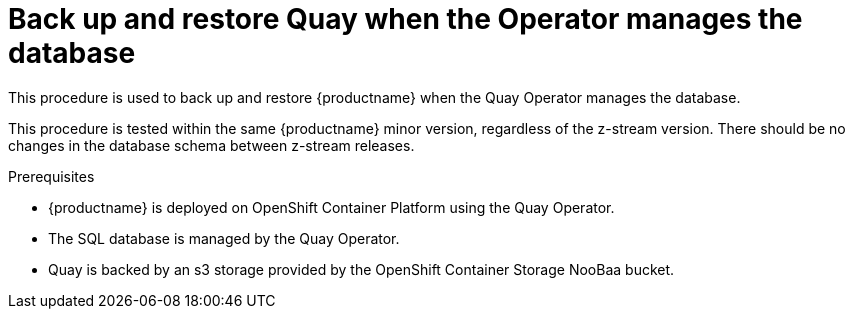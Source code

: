 = Back up and restore Quay when the Operator manages the database

This procedure is used to back up and restore {productname} when the Quay Operator manages the database. 

This procedure is tested within the same {productname} minor version, regardless of the z-stream version. There should be no changes in the database schema between z-stream releases. 

.Prerequisites 

* {productname} is deployed on OpenShift Container Platform using the Quay Operator. 
* The SQL database is managed by the Quay Operator. 
* Quay is backed by an s3 storage provided by the OpenShift Container Storage NooBaa bucket. 
